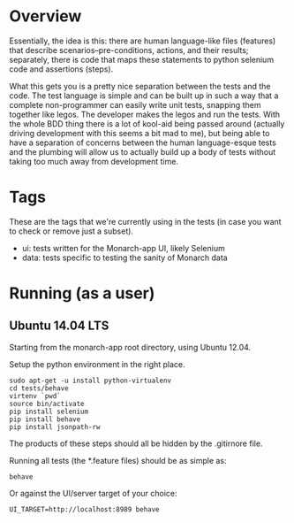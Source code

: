 * Overview

  Essentially, the idea is this: there are human language-like files
  (features) that describe scenarios--pre-conditions, actions, and
  their results; separately, there is code that maps these statements
  to python selenium code and assertions (steps).

  What this gets you is a pretty nice separation between the tests and
  the code. The test language is simple and can be built up in such a
  way that a complete non-programmer can easily write unit tests,
  snapping them together like legos. The developer makes the legos and
  run the tests. With the whole BDD thing there is a lot of kool-aid
  being passed around (actually driving development with this seems a
  bit mad to me), but being able to have a separation of concerns
  between the human language-esque tests and the plumbing will allow
  us to actually build up a body of tests without taking too much away
  from development time.

* Tags

  These are the tags that we're currently using in the tests (in case
  you want to check or remove just a subset).

  - ui: tests written for the Monarch-app UI, likely Selenium
  - data: tests specific to testing the sanity of Monarch data

* Running (as a user)

** Ubuntu 14.04 LTS

  Starting from the monarch-app root directory, using Ubuntu 12.04.

  Setup the python environment in the right place.

  : sudo apt-get -u install python-virtualenv
  : cd tests/behave
  : virtenv `pwd`
  : source bin/activate
  : pip install selenium
  : pip install behave
  : pip install jsonpath-rw

  The products of these steps should all be hidden by the .gitirnore
  file.

  Running all tests (the *.feature files) should be as simple as:

  : behave

  Or against the UI/server target of your choice:

  : UI_TARGET=http://localhost:8989 behave
